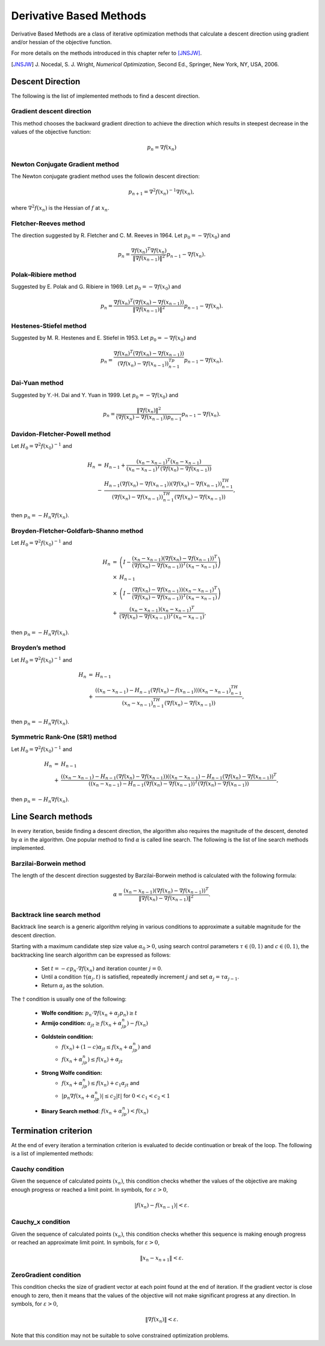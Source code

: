 ===================================================
Derivative Based Methods
===================================================
Derivative Based Methods are a class of iterative optimization methods that calculate a descent direction using gradient
and/or hessian of the objective function.

For more details on the methods introduced in this chapter refer to [JNSJW]_.

.. [JNSJW] J\. Nocedal, S. J. Wright, *Numerical Optimization*, Second Ed., Springer, New York, NY, USA, 2006.

---------------------------------------------------
Descent Direction
---------------------------------------------------
The following is the list of implemented methods to find a descent direction.

Gradient descent direction
---------------------------------------------------
This method chooses the backward gradient direction to achieve the direction which results in steepest decrease in the
values of the objective function:

.. math::
    p_n=\nabla f(x_n)

Newton Conjugate Gradient method
---------------------------------------------------
The Newton conjugate gradient method uses the followin descent direction:

.. math::
    p_{n+1}=\nabla^2f(x_n)^{-1}\nabla f(x_n),

where :math:`\nabla^2f(x_n)` is the Hessian of :math:`f` at :math:`x_n`.

Fletcher-Reeves method
---------------------------------------------------
The direction suggested by R. Fletcher and C. M. Reeves in 1964. Let :math:`p_0=-\nabla f(x_0)` and

.. math::
    p_n=\frac{\nabla f(x_n)^T\nabla f(x_n)}{\|\nabla f(x_{n-1})\|^2}p_{n-1}-\nabla f(x_n).

Polak–Ribiere method
---------------------------------------------------
Suggested by E. Polak and G. Ribiere in 1969. Let :math:`p_0=-\nabla f(x_0)` and

.. math::
    p_n=\frac{\nabla f(x_n)^T(\nabla f(x_n)-\nabla f(x_{n-1}))}{\|\nabla f(x_{n-1})\|^2}p_{n-1}-\nabla f(x_n).

Hestenes-Stiefel method
---------------------------------------------------
Suggested by M. R. Hestenes and E. Stiefel in 1953. Let :math:`p_0=-\nabla f(x_0)` and

.. math::
    p_n=\frac{\nabla f(x_n)^T(\nabla f(x_n)-\nabla f(x_{n-1}))}{(\nabla f(x_n)-\nabla f(x_{n-1}))^Tp_{n-1}}p_{n-1}-\nabla f(x_n).

Dai-Yuan method
---------------------------------------------------
Suggested by Y.-H. Dai and Y. Yuan in 1999. Let :math:`p_0=-\nabla f(x_0)` and

.. math::
    p_n=\frac{\|\nabla f(x_n)\|^2}{(\nabla f(x_n)-\nabla f(x_{n-1}))p_{n-1}}p_{n-1}-\nabla f(x_n).

Davidon-Fletcher-Powell method
---------------------------------------------------
Let :math:`H_0=\nabla^2f(x_0)^{-1}` and

.. math::
    \begin{array}{lcl}
    H_n & = & H_{n-1}+\frac{(x_n - x_{n-1})^T(x_n - x_{n-1})}{(x_n - x_{n-1})^T(\nabla f(x_n)-\nabla f(x_{n-1}))}\\
     & - & \frac{H_{n-1}(\nabla f(x_n)-\nabla f(x_{n-1}))(\nabla f(x_n)-\nabla f(x_{n-1}))^TH_{n-1}}{(\nabla f(x_n)-
    \nabla f(x_{n-1}))^TH_{n-1}(\nabla f(x_n)-\nabla f(x_{n-1}))},
    \end{array}

then :math:`p_n=-H_n\nabla f(x_n)`.

Broyden-Fletcher-Goldfarb-Shanno method
---------------------------------------------------
Let :math:`H_0=\nabla^2f(x_0)^{-1}` and

.. math::
    \begin{array}{lcl}
    H_n & = & \left(I-\frac{(x_n - x_{n-1})(\nabla f(x_n)-\nabla f(x_{n-1}))^T}{(\nabla f(x_n)-\nabla f(x_{n-1}))^T(x_n - x_{n-1})}\right)\\
     & \times & H_{n-1}\\
     & \times & \left(I-\frac{(\nabla f(x_n)-\nabla f(x_{n-1}))(x_n - x_{n-1})^T}{(\nabla f(x_n)-\nabla f(x_{n-1}))^T(x_n - x_{n-1})}\right)\\
     & + & \frac{(x_n - x_{n-1})(x_n - x_{n-1})^T}{(\nabla f(x_n)-\nabla f(x_{n-1}))^T(x_n - x_{n-1})},
    \end{array}

then :math:`p_n=-H_n\nabla f(x_n)`.

Broyden’s method
---------------------------------------------------
Let :math:`H_0=\nabla^2f(x_0)^{-1}` and

.. math::
    \begin{array}{lcl}
    H_n & = & H_{n-1}\\
     & + & \frac{((x_n- x_{n-1})-H_{n-1}(\nabla f(x_n)-f(x_{n-1})))(x_n- x_{n-1})^TH_{n-1}}
    {(x_n- x_{n-1})^TH_{n-1}(\nabla f(x_n)-\nabla f(x_{n-1}))},
    \end{array}

then :math:`p_n=-H_n\nabla f(x_n)`.

Symmetric Rank-One (SR1) method
---------------------------------------------------
Let :math:`H_0=\nabla^2f(x_0)^{-1}` and

.. math::
    \begin{array}{lcl}
    H_n & = & H_{n-1}\\
     & + & \frac{((x_n- x_{n-1})-H_{n-1}(\nabla f(x_n)-\nabla f(x_{n-1}))((x_n- x_{n-1})-H_{n-1}(\nabla f(x_n)-\nabla f(x_{n-1}))^T}
     {((x_n- x_{n-1})-H_{n-1}(\nabla f(x_n)-\nabla f(x_{n-1}))^T(\nabla f(x_n)-\nabla f(x_{n-1}))},
    \end{array}

then :math:`p_n=-H_n\nabla f(x_n)`.

---------------------------------------------------
Line Search methods
---------------------------------------------------
In every iteration, beside finding a descent direction, the algorithm also requires the magnitude of the descent,
denoted by :math:`\alpha` in the algorithm. One popular method to find :math:`\alpha` is called line search.
The following is the list of line search methods implemented.

Barzilai-Borwein method
---------------------------------------------------
The length of the descent direction suggested by Barzilai-Borwein method is calculated with the following formula:

.. math::
    \alpha=\frac{(x_n- x_{n-1})(\nabla f(x_n)-\nabla f(x_{n-1}))^T}{\|\nabla f(x_n)-\nabla f(x_{n-1})\|^2}.

Backtrack line search method
---------------------------------------------------
Backtrack line search is a generic algorithm relying in various conditions to approximate a suitable magnitude for the
descent direction.

Starting with a maximum candidate step size value :math:`\alpha_0>0`, using search control parameters
:math:`\tau\in(0,1)` and :math:`c\in(0,1)`, the backtracking line search algorithm can be expressed as follows:

    + Set :math:`t=-cp_n\cdot\nabla f(x_n)` and iteration counter :math:`j=0`.
    + Until a condition :math:`\dagger(\alpha_j, t)` is satisfied, repeatedly increment :math:`j` and set :math:`\alpha_j=\tau\alpha_{j-1}`.
    + Return :math:`\alpha_j` as the solution.

The :math:`\dagger` condition is usually one of the following:

    + **Wolfe condition:** :math:`p_n\cdot\nabla f(x_n+\alpha_j p_n)\ge t`
    + **Armijo condition:** :math:`\alpha_jt\ge f(x_n+\alpha_jp_n)-f(x_n)`
    + **Goldstein condition:**
        - :math:`f(x_n)+(1-c)\alpha_jt\leq f(x_n+\alpha_jp_n)` and
        - :math:`f(x_n+\alpha_jp_n)\leq f(x_n)+\alpha_jt`
    + **Strong Wolfe condition:**
        - :math:`f(x_n+\alpha_jp_n)\leq f(x_n)+c_1\alpha_jt` and
        - :math:`|p_n\nabla f(x_n+\alpha_jp_n)|\leq c_2|t|` for :math:`0<c_1<c_2<1`
    + **Binary Search method**: :math:`f(x_n+\alpha_jp_n)<f(x_n)`

---------------------------------------------------
Termination criterion
---------------------------------------------------
At the end of every iteration a termination criterion is evaluated to decide continuation or break of the loop.
The following is a list of implemented methods:

Cauchy condition
---------------------------------------------------
Given the sequence of calculated points :math:`(x_n)`, this condition checks whether the values of the objective are
making enough progress or reached a limit point. In symbols, for :math:`\varepsilon>0`,

.. math::
    |f(x_n)-f(x_{n-1})|<\varepsilon.

Cauchy_x condition
---------------------------------------------------
Given the sequence of calculated points :math:`(x_n)`, this condition checks whether this sequence is making enough
progress or reached an approximate limit point. In symbols, for :math:`\varepsilon>0`,

.. math::
    \|x_n - x_{n+1}\|<\varepsilon.

ZeroGradient condition
---------------------------------------------------
This condition checks the size of gradient vector at each point found at the end of iteration. If the gradient vector
is close enough to zero, then it means that the values of the objective will not make significant progress at any
direction. In symbols, for :math:`\varepsilon>0`,

.. math::
    \|\nabla f(x_n)\|<\varepsilon.

Note that this condition may not be suitable to solve constrained optimization problems.
